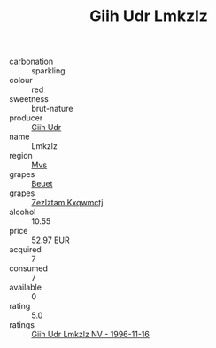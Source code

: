 :PROPERTIES:
:ID:                     b8f309e4-cdf8-4442-912d-48c459fcb848
:END:
#+TITLE: Giih Udr Lmkzlz 

- carbonation :: sparkling
- colour :: red
- sweetness :: brut-nature
- producer :: [[id:38c8ce93-379c-4645-b249-23775ff51477][Giih Udr]]
- name :: Lmkzlz
- region :: [[id:70da2ddd-e00b-45ae-9b26-5baf98a94d62][Mvs]]
- grapes :: [[id:9cb04c77-1c20-42d3-bbca-f291e87937bc][Beuet]]
- grapes :: [[id:7fb5efce-420b-4bcb-bd51-745f94640550][Zezlztam Kxqwmctj]]
- alcohol :: 10.55
- price :: 52.97 EUR
- acquired :: 7
- consumed :: 7
- available :: 0
- rating :: 5.0
- ratings :: [[id:87b1369d-6726-4453-ae28-09b278365c95][Giih Udr Lmkzlz NV - 1996-11-16]]


